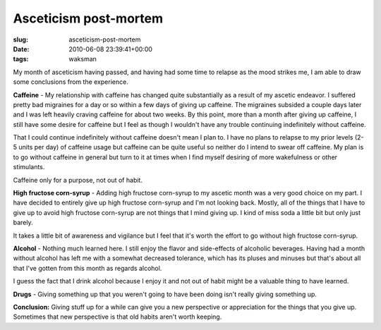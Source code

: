 Asceticism post-mortem
======================

:slug: asceticism-post-mortem
:date: 2010-06-08 23:39:41+00:00
:tags: waksman

My month of asceticism having passed, and having had some time to
relapse as the mood strikes me, I am able to draw some conclusions from
the experience.

**Caffeine** - My relationship with caffeine has changed quite
substantially as a result of my ascetic endeavor. I suffered pretty bad
migraines for a day or so within a few days of giving up caffeine. The
migraines subsided a couple days later and I was left heavily craving
caffeine for about two weeks. By this point, more than a month after
giving up caffeine, I still have some desire for caffeine but I feel as
though I wouldn't have any trouble continuing indefinitely without
caffeine.

That I could continue indefinitely without caffeine doesn't mean I plan
to. I have no plans to relapse to my prior levels (2-5 units per day) of
caffeine usage but caffeine can be quite useful so neither do I intend
to swear off caffeine. My plan is to go without caffeine in general but
turn to it at times when I find myself desiring of more wakefulness or
other stimulants.

Caffeine only for a purpose, not out of habit.

**High fructose corn-syrup** - Adding high fructose corn-syrup to my
ascetic month was a very good choice on my part. I have decided to
entirely give up high fructose corn-syrup and I'm not looking back.
Mostly, all of the things that I have to give up to avoid high fructose
corn-syrup are not things that I mind giving up. I kind of miss soda a
little bit but only just barely.

It takes a little bit of awareness and vigilance but I feel that it's
worth the effort to go without high fructose corn-syrup.

**Alcohol** - Nothing much learned here. I still enjoy the flavor and
side-effects of alcoholic beverages. Having had a month without alcohol
has left me with a somewhat decreased tolerance, which has its pluses
and minuses but that's about all that I've gotten from this month as
regards alcohol.

I guess the fact that I drink alcohol because I enjoy it and not out of
habit might be a valuable thing to have learned.

**Drugs** - Giving something up that you weren't going to have been
doing isn't really giving something up.

**Conclusion:** Giving stuff up for a while can give you a new
perspective or appreciation for the things that you give up. Sometimes
that new perspective is that old habits aren't worth keeping.
